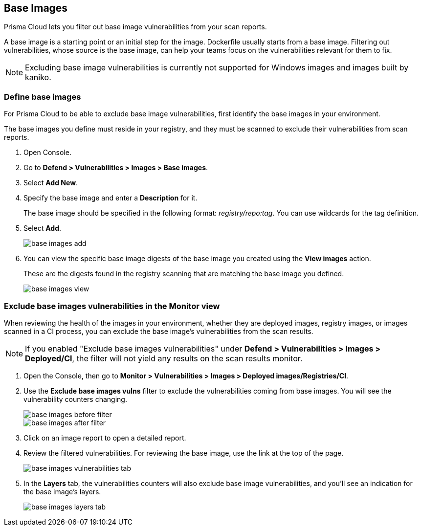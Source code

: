[#base-images]
== Base Images

Prisma Cloud lets you filter out base image vulnerabilities from your scan reports.

A base image is a starting point or an initial step for the image. Dockerfile usually starts from a base image.
Filtering out vulnerabilities, whose source is the base image, can help your teams focus on the vulnerabilities relevant for them to fix.

NOTE: Excluding base image vulnerabilities is currently not supported for Windows images and images built by kaniko.

[.task]
[#define-base-images]
=== Define base images

For Prisma Cloud to be able to exclude base image vulnerabilities, first identify the base images in your environment.

The base images you define must reside in your registry, and they must be scanned to exclude their vulnerabilities from scan reports.

[.procedure]
. Open Console.

. Go to *Defend > Vulnerabilities > Images > Base images*.

. Select *Add New*.

. Specify the base image and enter a *Description* for it.
+
The base image should be specified in the following format: _registry/repo:tag_.
You can use wildcards for the tag definition.

. Select *Add*.
+
image::runtime-security/base-images-add.png[]

. You can view the specific base image digests of the base image you created using the *View images* action.
+
These are the digests found in the registry scanning that are matching the base image you defined.
+
image::runtime-security/base-images-view.png[]


[.task]
[#exclude-base-images-vulnerabilities-in-the-monitor-view]
=== Exclude base images vulnerabilities in the Monitor view

When reviewing the health of the images in your environment, whether they are deployed images, registry images, or images scanned in a CI process, you can exclude the base image's vulnerabilities from the scan results.

NOTE: If you enabled "Exclude base images vulnerabilities" under *Defend > Vulnerabilities > Images > Deployed/CI*, the filter will not yield any results on the scan results monitor.

[.procedure]
. Open the Console, then go to *Monitor > Vulnerabilities > Images > Deployed images/Registries/CI*.

. Use the *Exclude base images vulns* filter to exclude the vulnerabilities coming from base images. You will see the vulnerability counters changing.
+
image::runtime-security/base-images-before-filter.png[]
+
image::runtime-security/base-images-after-filter.png[]

. Click on an image report to open a detailed report.

. Review the filtered vulnerabilities. For reviewing the base image, use the link at the top of the page.
+
image::runtime-security/base-images-vulnerabilities-tab.png[]

. In the *Layers* tab, the vulnerabilities counters will also exclude base image vulnerabilities, and you'll see an indication for the base image's layers.
+
image::runtime-security/base-images-layers-tab.png[]

